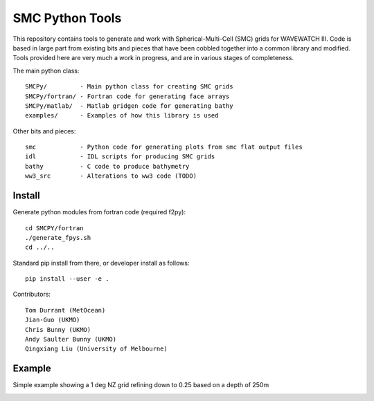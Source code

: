 SMC Python Tools
================

This repository contains tools to generate and work with Spherical-Multi-Cell
(SMC) grids for WAVEWATCH III.  Code is based in large part from existing bits
and pieces that have been cobbled together into a common library and modified.
Tools provided here are very much a work in progress, and are in various stages
of completeness. 

The main python class::

    SMCPy/         - Main python class for creating SMC grids
    SMCPy/fortran/ - Fortran code for generating face arrays
    SMCPy/matlab/  - Matlab gridgen code for generating bathy
    examples/      - Examples of how this library is used

Other bits and pieces::
    
    smc            - Python code for generating plots from smc flat output files
    idl            - IDL scripts for producing SMC grids
    bathy          - C code to produce bathymetry
    ww3_src        - Alterations to ww3 code (TODO)


Install
--------

Generate python modules from fortran code (required f2py)::

    cd SMCPY/fortran
    ./generate_fpys.sh
    cd ../..

Standard pip install from there, or developer install as follows::

    pip install --user -e .

Contributors::

    Tom Durrant (MetOcean)
    Jian-Guo (UKMO)
    Chris Bunny (UKMO)
    Andy Saulter Bunny (UKMO)
    Qingxiang Liu (University of Melbourne)



Example
--------

Simple example showing a 1 deg NZ grid refining down to 0.25 based on a depth of 250m

.. image:: examples/nz/NZCell.png
